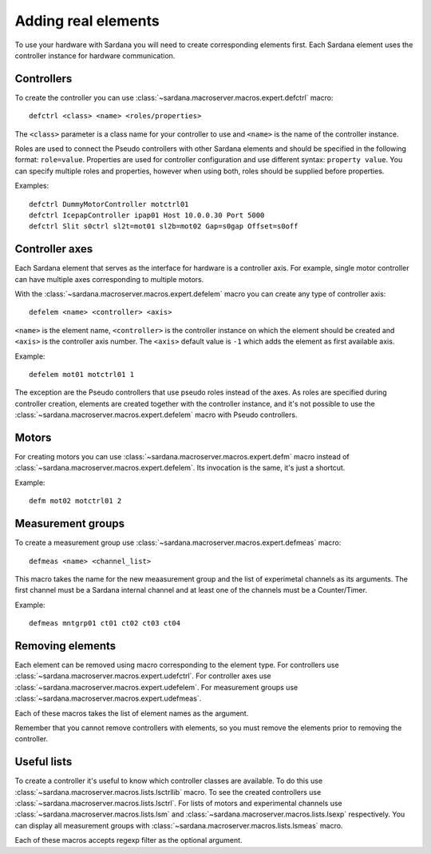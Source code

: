 .. _sardana-adding-elements:

====================
Adding real elements
====================

To use your hardware with Sardana you will need to create corresponding elements
first. Each Sardana element uses the controller instance for hardware
communication.

Controllers
===========

To create the controller you can use
:class:`~sardana.macroserver.macros.expert.defctrl` macro::

  defctrl <class> <name> <roles/properties>

The ``<class>`` parameter is a class name for your controller to use and
``<name>`` is the name of the controller instance.

Roles are used to connect the Pseudo controllers with other Sardana elements and
should be specified in the following format: ``role=value``.
Properties are used for controller configuration and use different syntax:
``property value``.
You can specify multiple roles and properties, however when using both, roles
should be supplied before properties.

Examples::

  defctrl DummyMotorController motctrl01
  defctrl IcepapController ipap01 Host 10.0.0.30 Port 5000
  defctrl Slit s0ctrl sl2t=mot01 sl2b=mot02 Gap=s0gap Offset=s0off

Controller axes
===============

Each Sardana element that serves as the interface for hardware is a controller
axis. For example, single motor controller can have multiple axes corresponding
to multiple motors.

With the :class:`~sardana.macroserver.macros.expert.defelem` macro you can
create any type of controller axis::

  defelem <name> <controller> <axis>

``<name>`` is the element name, ``<controller>`` is the controller instance on
which the element should be created and ``<axis>`` is the controller axis number.
The ``<axis>`` default value is ``-1`` which adds the element as first available
axis.

Example::

  defelem mot01 motctrl01 1

The exception are the Pseudo controllers that use pseudo roles instead of the
axes. As roles are specified during controller creation, elements are created
together with the controller instance, and it's not possible to use the
:class:`~sardana.macroserver.macros.expert.defelem` macro with Pseudo controllers.

Motors
======

For creating motors you can use :class:`~sardana.macroserver.macros.expert.defm`
macro instead of :class:`~sardana.macroserver.macros.expert.defelem`.
Its invocation is the same, it's just a shortcut.

Example::

  defm mot02 motctrl01 2

Measurement groups
==================

To create a measurement group use :class:`~sardana.macroserver.macros.expert.defmeas`
macro::

  defmeas <name> <channel_list>

This macro takes the name for the new meaasurement group and the list of
experimetal channels as its arguments. The first channel must be a Sardana internal
channel and at least one of the channels must be a Counter/Timer.

Example::

  defmeas mntgrp01 ct01 ct02 ct03 ct04

Removing elements
=================

Each element can be removed using macro corresponding to the element type.
For controllers use :class:`~sardana.macroserver.macros.expert.udefctrl`.
For controller axes use :class:`~sardana.macroserver.macros.expert.udefelem`.
For measurement groups use :class:`~sardana.macroserver.macros.expert.udefmeas`.

Each of these macros takes the list of element names as the argument.

Remember that you cannot remove controllers with elements, so you must remove the
elements prior to removing the controller.

Useful lists
============

To create a controller it's useful to know which controller classes are available.
To do this use :class:`~sardana.macroserver.macros.lists.lsctrllib` macro.
To see the created controllers use :class:`~sardana.macroserver.macros.lists.lsctrl`.
For lists of motors and experimental channels use :class:`~sardana.macroserver.macros.lists.lsm`
and :class:`~sardana.macroserver.macros.lists.lsexp` respectively.
You can display all measurement groups with :class:`~sardana.macroserver.macros.lists.lsmeas`
macro.

Each of these macros accepts regexp filter as the optional argument.

.. seealso:: The path Sardana uses for loading controller classes can be configured.
             See the Configuration section for details.

.. TODO: Create proper link to the configuration description when it's ready
